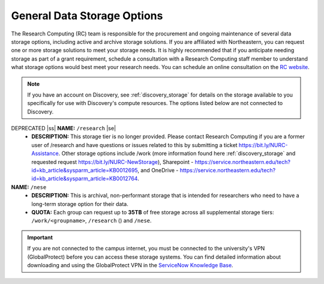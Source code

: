 .. _general_storage:

.. |ss| raw:: html

    <strike>

.. |se| raw:: html

    </strike>

*****************************
General Data Storage Options
*****************************
The Research Computing (RC) team is responsible for the procurement and ongoing
maintenance of several data storage options, including active and archive
storage solutions. If you are affiliated with Northeastern, you can request
one or more storage solutions to meet your storage needs. It is highly recommended
that if you anticipate needing storage as part of a grant requirement,
schedule a consultation with a Research Computing staff member to understand what
storage options would best meet your research needs.
You can schedule an online consultation on the `RC website <https://rc.northeastern.edu/support/consulting>`_.

.. note::
   If you have an account on Discovery, see :ref:`discovery_storage`
   for details on the storage available to you specifically for use with Discovery's compute resources. The options listed below are not connected to Discovery.


DEPRECATED |ss| **NAME:** ``/research`` |se|
  - **DESCRIPTION:** This storage tier is no longer provided. Please contact Research Computing if you are a former user of /research and have questions or issues related to this by submitting a ticket https://bit.ly/NURC-Assistance. Other storage options include /work (more information found here :ref:`discovery_storage` and requested request https://bit.ly/NURC-NewStorage), Sharepoint - https://service.northeastern.edu/tech?id=kb_article&sysparm_article=KB0012695, and OneDrive - https://service.northeastern.edu/tech?id=kb_article&sysparm_article=KB0012764. 

**NAME:** ``/nese``
  - **DESCRIPTION:** This is archival, non-performant storage that is intended for researchers
    who need to have a long-term storage option for their data.
  - **QUOTA:** Each group can request up to **35TB** of free storage across all supplemental storage tiers: ``/work/<groupname>``, ``/research`` () and ``/nese``.  

..
     **NAME:** ``/secure``
     - **DESCRIPTION:** Secure data storage is restricted to data that must be stored in a secure,
     encrypted server, such as personally identifiable information (PII) data.
     You should first set up a consultation with a Research Computing staff member using the link above to
     determine if your data requires secure storage before requesting it.

.. important::
   If you are not connected to the campus internet, you must be connected to
   the university's VPN (GlobalProtect) before you can access these storage systems.
   You can find detailed information about downloading and using the GlobalProtect VPN
   in the `ServiceNow Knowledge Base <https://service.northeastern.edu/tech?id=kb_article&sys_id=4701e07adb93485084ba5595ce9619a9>`_.